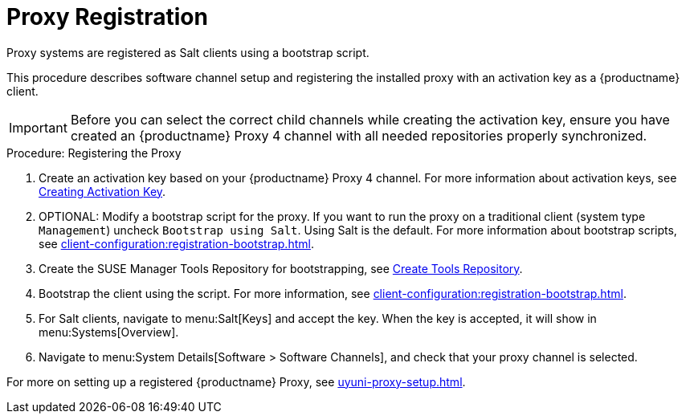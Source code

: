 [[proxy-register]]
= Proxy Registration

Proxy systems are registered as Salt clients using a bootstrap script.

This procedure describes software channel setup and registering the installed proxy with an activation key as a {productname} client.

[IMPORTANT]
====
Before you can select the correct child channels while creating the activation key, ensure you have created an {productname} Proxy 4 channel with all needed repositories properly synchronized.
====

[[proxy-register-procedure]]
.Procedure: Registering the Proxy

. Create an activation key based on your {productname} Proxy 4 channel.
For more information about activation keys, see xref:client-configuration:clients-and-activation-keys.adoc[Creating Activation Key].
+

// .Proxy Activation Key
// image::proxy-key.png[]
+
////
. From the [guimenu]``Child Channels`` listing select the recommended
channels by clicking the ``include recommended`` icon:
+
* SLE-Module-Basesystem15-SP1-Pool
* SLE-Module-Basesystem15-SP1-Updates
* SLE-Module-Server-Applications15-SP1-Pool
* SLE-Module-Server-Applications15-SP1-Updates
* SLE-Module-SUSE-Manager-Proxy-4.0-Pool
* SLE-Module-SUSE-Manager-Proxy-4.0-Updates
+
The [systemitem]``SLE-Product-SUSE-Manager-Proxy-4.0-Updates`` channel is mandatory.
+

// .Base and Child Proxy Channel
// image::proxy-child.png[]
////

. OPTIONAL: Modify a bootstrap script for the proxy.
If you want to run the proxy on a traditional client (system type ``Management``) uncheck [guimenu]``Bootstrap using Salt``.
Using Salt is the default.
// What's up with:
// Enable Remote Configuration
// Enable Remote Commands
For more information about bootstrap scripts, see
xref:client-configuration:registration-bootstrap.adoc[].
+

// .Modifying Bootstrap Script
// image::proxy-bootstrap.png[]

. Create the SUSE Manager Tools Repository for bootstrapping, see xref:client-configuration:creating-a-tools-repository.adoc[Create Tools Repository].
. Bootstrap the client using the script.
For more information, see xref:client-configuration:registration-bootstrap.adoc[].
. For Salt clients, navigate to menu:Salt[Keys] and accept the key.
When the key is accepted, it will show in menu:Systems[Overview].
. Navigate to menu:System Details[Software > Software Channels], and check that your proxy channel is selected.
// [systemitem]``SLE-PRODUCT-Pool`` must be the base channel and the others are child channels.
+

// .Proxy Channels
// image::sles15-proxy-channels.png[]

For more on setting up a registered {productname} Proxy, see xref:uyuni-proxy-setup.adoc[].
